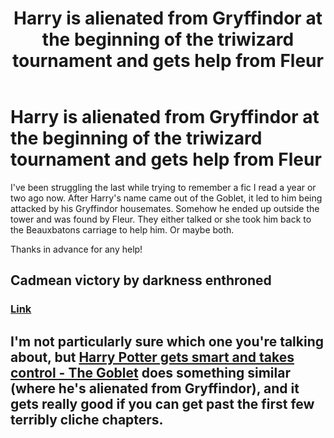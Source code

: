 #+TITLE: Harry is alienated from Gryffindor at the beginning of the triwizard tournament and gets help from Fleur

* Harry is alienated from Gryffindor at the beginning of the triwizard tournament and gets help from Fleur
:PROPERTIES:
:Author: Fireball827
:Score: 24
:DateUnix: 1619325800.0
:DateShort: 2021-Apr-25
:FlairText: What's That Fic?
:END:
I've been struggling the last while trying to remember a fic I read a year or two ago now. After Harry's name came out of the Goblet, it led to him being attacked by his Gryffindor housemates. Somehow he ended up outside the tower and was found by Fleur. They either talked or she took him back to the Beauxbatons carriage to help him. Or maybe both.

Thanks in advance for any help!


** Cadmean victory by darkness enthroned
:PROPERTIES:
:Author: arunnraju
:Score: 4
:DateUnix: 1619340722.0
:DateShort: 2021-Apr-25
:END:

*** [[https://www.fanfiction.net/s/11446957/1/A-Cadmean-Victory][Link]]
:PROPERTIES:
:Author: HairyHorux
:Score: 2
:DateUnix: 1619344966.0
:DateShort: 2021-Apr-25
:END:


** I'm not particularly sure which one you're talking about, but [[https://archiveofourown.org/works/19162495/chapters/45546637][Harry Potter gets smart and takes control - The Goblet]] does something similar (where he's alienated from Gryffindor), and it gets really good if you can get past the first few terribly cliche chapters.
:PROPERTIES:
:Author: CyberWolfWrites
:Score: 1
:DateUnix: 1619334785.0
:DateShort: 2021-Apr-25
:END:
